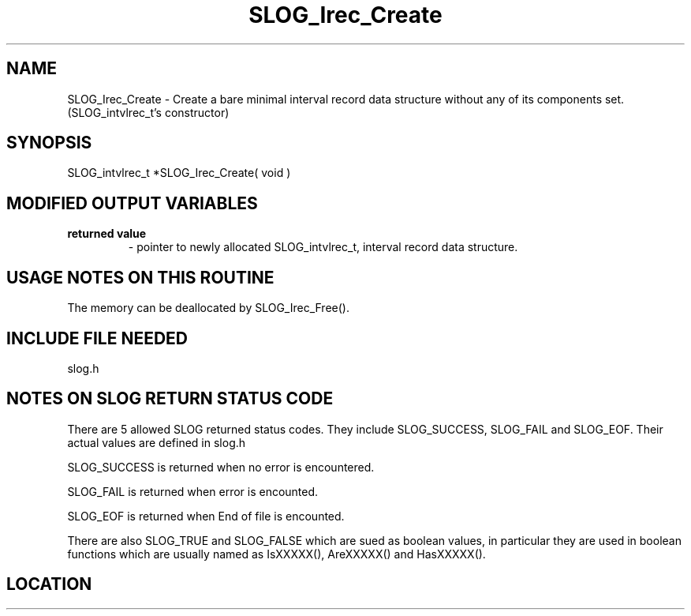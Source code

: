 .TH SLOG_Irec_Create 3 "8/11/1999" " " "SLOG_API"
.SH NAME
SLOG_Irec_Create \-  Create a bare minimal interval record data structure without any of its components set. (SLOG_intvlrec_t's constructor) 
.SH SYNOPSIS
.nf
SLOG_intvlrec_t *SLOG_Irec_Create( void )
.fi
.SH MODIFIED OUTPUT VARIABLES 
.PD 0
.TP
.B returned value 
- pointer to newly allocated SLOG_intvlrec_t, interval
record data structure.
.PD 1

.SH USAGE NOTES ON THIS ROUTINE 
The memory can be deallocated by SLOG_Irec_Free().

.SH INCLUDE FILE NEEDED 
slog.h


.SH NOTES ON SLOG RETURN STATUS CODE 
There are 5 allowed SLOG returned status codes.  They include
SLOG_SUCCESS, SLOG_FAIL and SLOG_EOF.  Their actual values
are defined in slog.h

SLOG_SUCCESS is returned when no error is encountered.

SLOG_FAIL is returned when error is encounted.

SLOG_EOF is returned when End of file is encounted.

There are also SLOG_TRUE and SLOG_FALSE which are sued as boolean
values, in particular they are used in boolean functions which
are usually named as IsXXXXX(), AreXXXXX() and HasXXXXX().
.br


.SH LOCATION
../src/slog_irec_common.c
